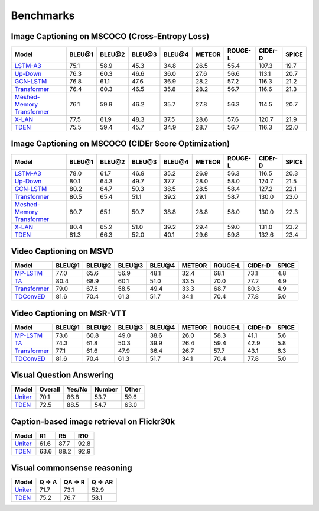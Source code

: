 ================================================
Benchmarks
================================================

Image Captioning on MSCOCO (Cross-Entropy Loss)
~~~~~~~~~~~~~~~~~~~~~~~~~~~~~~~~~~~~~~~~~~~~~~~~~~~~
.. csv-table:: 
   :header: Model, BLEU@1, BLEU@2, BLEU@3, BLEU@4, METEOR, ROUGE-L, CIDEr-D, SPICE
   :widths: auto

   `LSTM-A3 <https://drive.google.com/file/d/1kdKHsdOB53AsbsM1aEnAOZEvdkWBzhzA/view?usp=sharing>`_, 75.1, 58.9,	45.3, 34.8, 26.5, 55.4, 107.3, 19.7
   `Up-Down <https://drive.google.com/file/d/1giOJ5llaNjXz2JClN3Mqe93VIy1Fu5pq/view?usp=sharing>`_, 76.3, 60.3, 46.6, 36.0, 27.6, 56.6, 113.1, 20.7
   `GCN-LSTM <https://drive.google.com/file/d/1eLZqt2xS32lUOQibxEDclwANMtska4L9/view?usp=sharing>`_, 76.8, 61.1, 47.6, 36.9, 28.2, 57.2, 116.3, 21.2
   `Transformer <https://drive.google.com/file/d/1Q6Tt2z_NKmnr0ai0uRRNyap2-DxxM7Wy/view?usp=sharing>`_, 76.4, 60.3, 46.5, 35.8, 28.2, 56.7, 116.6, 21.3
   `Meshed-Memory Transformer <https://drive.google.com/file/d/1n_ytLQmR4Cg-SK9T116Wlp3xM4gbcOCt/view?usp=sharing>`_, 76.1, 59.9, 46.2, 35.7, 27.8, 56.3, 114.5, 20.7
   `X-LAN <https://drive.google.com/file/d/1zgUWEDD7EiRyih8G_DyE6unshjKjeKjV/view?usp=sharing>`_, 77.5, 61.9, 48.3, 37.5, 28.6, 57.6, 120.7, 21.9
   `TDEN <https://drive.google.com/file/d/19alfPj-gIudoL5CHsS4VwhfnU-FhTXW3/view?usp=sharing>`_, 75.5, 59.4, 45.7, 34.9, 28.7, 56.7, 116.3, 22.0


Image Captioning on MSCOCO (CIDEr Score Optimization)
~~~~~~~~~~~~~~~~~~~~~~~~~~~~~~~~~~~~~~~~~~~~~~~~~~~~~~~
.. csv-table:: 
   :header: Model, BLEU@1, BLEU@2, BLEU@3, BLEU@4, METEOR, ROUGE-L, CIDEr-D, SPICE
   :widths: auto

   `LSTM-A3 <https://drive.google.com/file/d/1MqHUBWt20qPfM7T6IczZMLviL1d7nbbW/view?usp=sharing>`_, 78.0, 61.7, 46.9, 35.2, 26.9, 56.3, 116.5, 20.3
   `Up-Down <https://drive.google.com/file/d/1tHM06k413ANuAr7a5jCAtKeN_lQ-ieBk/view?usp=sharing>`_, 80.1, 64.3, 49.7, 37.7, 28.0, 58.0, 124.7, 21.5
   `GCN-LSTM <https://drive.google.com/file/d/1qwilTeK2WQCZEDXcJAmmteLZfLOEhg7P/view?usp=sharing>`_, 80.2, 64.7, 50.3, 38.5, 28.5, 58.4, 127.2, 22.1
   `Transformer <https://drive.google.com/file/d/1y3E4t5pQUuvN_gB_tgBVX9HvzM5QSex5/view?usp=sharing>`_, 80.5, 65.4, 51.1, 39.2, 29.1, 58.7, 130.0, 23.0
   `Meshed-Memory Transformer <https://drive.google.com/file/d/1cPyWLPoq81XQaC9KLPefFb1vUg0dnDHB/view?usp=sharing>`_, 80.7, 65.1, 50.7, 38.8, 28.8, 58.0, 130.0, 22.3
   `X-LAN <https://drive.google.com/file/d/13b6nhbnq4h8JKbS0oQB_F2tnRUiUt5g-/view?usp=sharing>`_, 80.4, 65.2, 51.0, 39.2, 29.4, 59.0, 131.0, 23.2
   `TDEN <https://drive.google.com/file/d/1GTbbwfbJHIu6uDmcLY-pedCiuWHyR7nK/view?usp=sharing>`_, 81.3, 66.3, 52.0, 40.1, 29.6, 59.8, 132.6, 23.4

Video Captioning on MSVD
~~~~~~~~~~~~~~~~~~~~~~~~~~~~~~~~~~~~~~~~~~~~~~~~~~~~
.. csv-table:: 
   :header: Model, BLEU@1, BLEU@2, BLEU@3, BLEU@4, METEOR, ROUGE-L, CIDEr-D, SPICE
   :widths: auto

   `MP-LSTM <https://drive.google.com/file/d/1NDjaCyBntQZI3ehQ8QyUMTMrb1e6Dgsp/view?usp=sharing>`_, 77.0, 65.6, 56.9, 48.1, 32.4, 68.1, 73.1, 4.8
   `TA <https://drive.google.com/file/d/1SqvugATqHU3Le1jtTQKnL3FADJ7kbJK0/view?usp=sharing>`_, 80.4, 68.9, 60.1, 51.0, 33.5, 70.0, 77.2, 4.9
   `Transformer <https://drive.google.com/file/d/1NlwZrAhGE9RPbWdypVz-Tkirt4u8E1t0/view?usp=sharing>`_, 79.0, 67.6, 58.5, 49.4, 33.3, 68.7, 80.3, 4.9
   `TDConvED <https://drive.google.com/file/d/1Th9FJe8o_4bMULuoCKqDHP_4Faa0RabZ/view?usp=sharing>`_, 81.6, 70.4, 61.3, 51.7, 34.1, 70.4, 77.8, 5.0
   
Video Captioning on MSR-VTT
~~~~~~~~~~~~~~~~~~~~~~~~~~~~~~~~~~~~~~~~~~~~~~~~~~~~
.. csv-table:: 
   :header: Model, BLEU@1, BLEU@2, BLEU@3, BLEU@4, METEOR, ROUGE-L, CIDEr-D, SPICE
   :widths: auto

   `MP-LSTM <https://drive.google.com/file/d/1OBhtruTexuYV_MbiUL4obfUoNKZbEiUd/view?usp=sharing>`_, 73.6, 60.8, 49.0, 38.6, 26.0, 58.3, 41.1, 5.6
   `TA <https://drive.google.com/file/d/126nPL9lC6_Qa6_hMs32V1zSsJSDxpR9-/view?usp=sharing>`_, 74.3, 61.8, 50.3, 39.9, 26.4, 59.4, 42.9, 5.8
   `Transformer <https://drive.google.com/file/d/1u6mh13eKd93Y_OoSnxk_d9BI5yi_3Vd-/view?usp=sharing>`_, 77.1, 61.6, 47.9, 36.4, 26.7, 57.7, 43.1, 6.3
   `TDConvED <https://drive.google.com/file/d/1A3OGvjCpXUI6p1vy1qbNTVGLy5a0b3Dc/view?usp=sharing>`_, 81.6, 70.4, 61.3, 51.7, 34.1, 70.4, 77.8, 5.0

Visual Question Answering
~~~~~~~~~~~~~~~~~~~~~~~~~~~~~~~~~~~~~~~~~~~~~~~~~~~~
.. csv-table::
   :header: Model, Overall, Yes/No, Number, Other
   :widths: auto

   `Uniter <https://drive.google.com/file/d/1cjBAeYSuSEN_IlQCnqtIoalkATMSQs87/view?usp=sharing>`_, 70.1, 86.8, 53.7, 59.6
   `TDEN <https://drive.google.com/file/d/1cjBAeYSuSEN_IlQCnqtIoalkATMSQs87/view?usp=sharing>`_,  72.5, 88.5, 54.7, 63.0

Caption-based image retrieval on Flickr30k
~~~~~~~~~~~~~~~~~~~~~~~~~~~~~~~~~~~~~~~~~~~~~~~~~~~~
.. csv-table::
   :header: Model, R1, R5, R10
   :widths: auto

   `Uniter <https://drive.google.com/file/d/1hvoWMmHjSvxp3zqW10L7PoBQGbxM9MiF/view?usp=sharing>`_, 61.6, 87.7, 92.8
   `TDEN <https://drive.google.com/file/d/1SqYscN6UCbifxhMJ-ScpiLgWepMSx7uq/view?usp=sharing>`_, 63.6, 88.2, 92.9

Visual commonsense reasoning
~~~~~~~~~~~~~~~~~~~~~~~~~~~~~~~~~~~~~~~~~~~~~~~~~~~~
.. csv-table::
   :header: Model, Q -> A, QA -> R, Q -> AR
   :widths: auto

   `Uniter <https://drive.google.com/file/d/1eYTa6HlndaRkJa3LHFTpnRRwKJZniBhZ/view?usp=sharing>`_, 71.7, 73.1, 52.9
   `TDEN <https://drive.google.com/file/d/1eYTa6HlndaRkJa3LHFTpnRRwKJZniBhZ/view?usp=sharing>`_, 75.2, 76.7, 58.1

